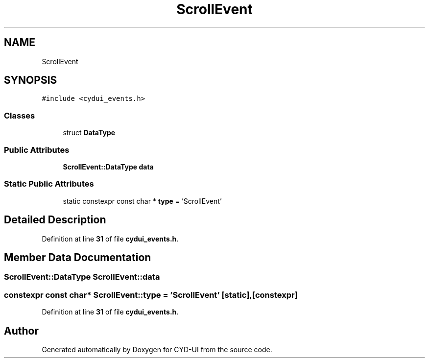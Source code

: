 .TH "ScrollEvent" 3 "CYD-UI" \" -*- nroff -*-
.ad l
.nh
.SH NAME
ScrollEvent
.SH SYNOPSIS
.br
.PP
.PP
\fC#include <cydui_events\&.h>\fP
.SS "Classes"

.in +1c
.ti -1c
.RI "struct \fBDataType\fP"
.br
.in -1c
.SS "Public Attributes"

.in +1c
.ti -1c
.RI "\fBScrollEvent::DataType\fP \fBdata\fP"
.br
.in -1c
.SS "Static Public Attributes"

.in +1c
.ti -1c
.RI "static constexpr const char * \fBtype\fP = 'ScrollEvent'"
.br
.in -1c
.SH "Detailed Description"
.PP 
Definition at line \fB31\fP of file \fBcydui_events\&.h\fP\&.
.SH "Member Data Documentation"
.PP 
.SS "\fBScrollEvent::DataType\fP ScrollEvent::data"

.SS "constexpr const char* ScrollEvent::type = 'ScrollEvent'\fC [static]\fP, \fC [constexpr]\fP"

.PP
Definition at line \fB31\fP of file \fBcydui_events\&.h\fP\&.

.SH "Author"
.PP 
Generated automatically by Doxygen for CYD-UI from the source code\&.
